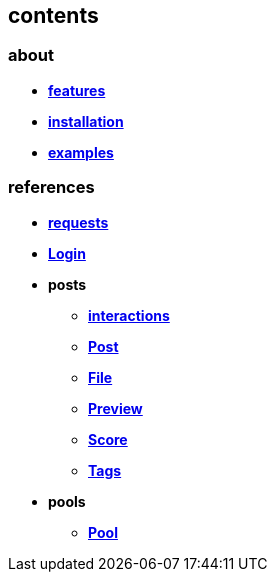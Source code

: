 == contents

=== about

* *link:about/features[features]*
* *link:about/installation[installation]*
* *link:about/examples[examples]*

=== references

* *link:references/requests[requests]*
* *link:references/Login[Login]*
* *posts*
** *link:references/posts/interactions[interactions]*
** *link:references/posts/Post[Post]*
** *link:references/posts/File[File]*
** *link:references/posts/Preview[Preview]*
** *link:references/posts/Score[Score]*
** *link:references/posts/Tags[Tags]*
* *pools*
** *link:references/pools/Pool[Pool]*